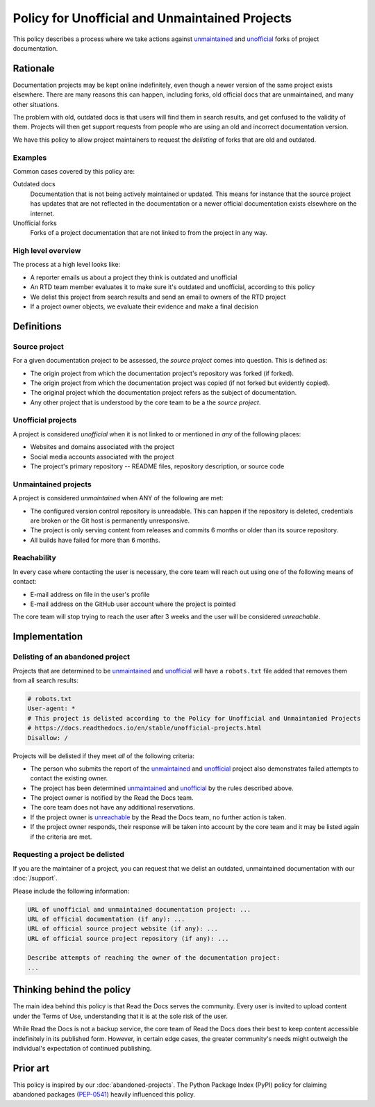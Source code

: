 Policy for Unofficial and Unmaintained Projects
===============================================

This policy describes a process where we take actions against unmaintained_ and unofficial_ forks of project documentation.


Rationale
---------

Documentation projects may be kept online indefinitely, even though a newer version of the same project exists elsewhere.
There are many reasons this can happen,
including forks, old official docs that are unmaintained, and many other situations.

The problem with old, outdated docs is that users will find them in search results,
and get confused to the validity of them.
Projects will then get support requests from people who are using an old and incorrect documentation version.

We have this policy to allow project maintainers to request the *delisting* of forks that are old and outdated.


Examples
~~~~~~~~

Common cases covered by this policy are:

Outdated docs
    Documentation that is not being actively maintained or updated. This means for instance that the source project has updates that are not reflected in the documentation or a newer official documentation exists elsewhere on the internet.

Unofficial forks
    Forks of a project documentation that are not linked to from the project in any way.


High level overview
~~~~~~~~~~~~~~~~~~~

The process at a high level looks like:

* A reporter emails us about a project they think is outdated and unofficial
* An RTD team member evaluates it to make sure it's outdated and unofficial, according to this policy
* We delist this project from search results and send an email to owners of the RTD project
* If a project owner objects, we evaluate their evidence and make a final decision


Definitions
-----------


Source project
~~~~~~~~~~~~~~

For a given documentation project to be assessed, the *source project* comes into question. This is defined as:

* The origin project from which the documentation project's repository was forked (if forked).
* The origin project from which the documentation project was copied (if not forked but evidently copied).
* The original project which the documentation project refers as the subject of documentation.
* Any other project that is understood by the core team to be a the *source project*.


Unofficial projects
~~~~~~~~~~~~~~~~~~~

A project is considered *unofficial* when it is not linked to or mentioned in *any* of the following places:

* Websites and domains associated with the project
* Social media accounts associated with the project
* The project's primary repository -- README files, repository description, or source code


Unmaintained projects
~~~~~~~~~~~~~~~~~~~~~

A project is considered *unmaintained* when ANY of the following are met:

* The configured version control repository is unreadable. This can happen if the repository is deleted, credentials are broken or the Git host is permanently unresponsive.
* The project is only serving content from releases and commits 6 months or older than its source repository.
* All builds have failed for more than 6 months.


Reachability
~~~~~~~~~~~~

In every case where contacting the user is necessary, the core team will reach out using one of the following means of contact:

* E-mail address on file in the user's profile
* E-mail address on the GitHub user account where the project is pointed

The core team will stop trying to reach the user after 3 weeks and the user will be considered *unreachable*.


Implementation
--------------


Delisting of an abandoned project
~~~~~~~~~~~~~~~~~~~~~~~~~~~~~~~~~

Projects that are determined to be unmaintained_ and unofficial_ will have a ``robots.txt`` file added that removes them from all search results:

.. code-block:: text

  # robots.txt
  User-agent: *
  # This project is delisted according to the Policy for Unofficial and Unmaintanied Projects
  # https://docs.readthedocs.io/en/stable/unofficial-projects.html
  Disallow: /


Projects will be delisted if they meet *all* of the following criteria:

* The person who submits the report of the unmaintained_ and unofficial_ project also demonstrates failed attempts to contact the existing owner.
* The project has been determined unmaintained_ and unofficial_ by the rules described above.
* The project owner is notified by the Read the Docs team.
* The core team does not have any additional reservations.
* If the project owner is unreachable_ by the Read the Docs team, no further action is taken.
* If the project owner responds, their response will be taken into account by the core team and it may be listed again if the criteria are met.

Requesting a project be delisted
~~~~~~~~~~~~~~~~~~~~~~~~~~~~~~~~

If you are the maintainer of a project,
you can request that we delist an outdated, unmaintained documentation with our :doc:`/support`.

Please include the following information:

.. code-block:: text

  URL of unofficial and unmaintained documentation project: ...
  URL of official documentation (if any): ...
  URL of official source project website (if any): ...
  URL of official source project repository (if any): ...

  Describe attempts of reaching the owner of the documentation project:
  ...


Thinking behind the policy
--------------------------

The main idea behind this policy is that Read the Docs serves the community.
Every user is invited to upload content under the Terms of Use,
understanding that it is at the sole risk of the user.

While Read the Docs is not a backup service, the core team of Read the Docs does their best to keep content accessible indefinitely in its published form. However, in certain edge cases,
the greater community's needs might outweigh the individual's expectation of continued publishing.


Prior art
---------

This policy is inspired by our :doc:`abandoned-projects`.
The Python Package Index (PyPI) policy for claiming abandoned packages
(`PEP-0541 <https://www.python.org/dev/peps/pep-0541>`_) heavily influenced this policy.

.. _unmaintained: #unmaintained-projects
.. _unofficial: #unofficial-projects
.. _unreachable: #reachability
